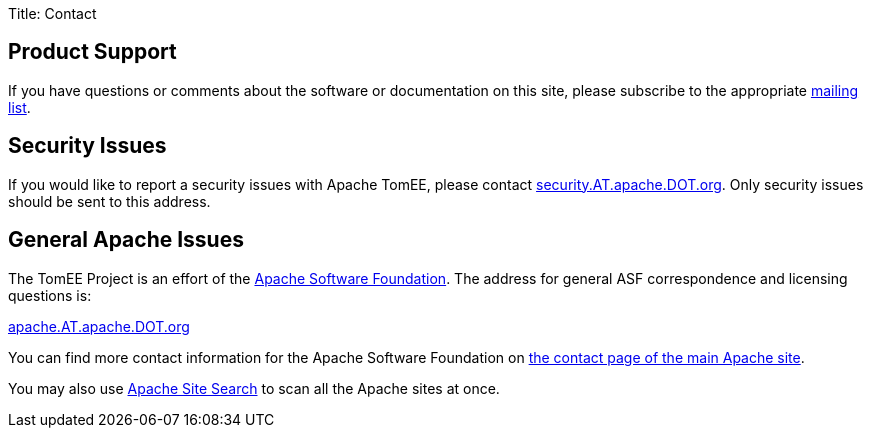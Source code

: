 Title: Contact

== Product Support

If you have questions or comments about the software or documentation on this site, please subscribe to the appropriate link:../support.html[mailing list].

== Security Issues

If you would like to report a security issues with Apache TomEE, please contact link:mailto:security.AT.apache.DOT.org[security.AT.apache.DOT.org].
Only security issues should be sent to this address.

== General Apache Issues

The TomEE Project is an effort of the http://www.apache.org[Apache Software Foundation].
The address for general ASF correspondence and licensing questions is:

link:mailto:apache.AT.apache.DOT.org[apache.AT.apache.DOT.org]

You can find more contact information for the Apache Software Foundation on http://www.apache.org/foundation/contact.html[the contact page of the main Apache site].

You may also use http://search.apache.org/[Apache Site Search] to scan all the Apache sites at once.

